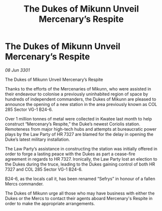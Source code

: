 :PROPERTIES:
:ID:       d029ece4-4abb-42c9-870a-8da49c72a6a7
:END:
#+title: The Dukes of Mikunn Unveil Mercenary’s Respite
#+filetags: :galnet:

* The Dukes of Mikunn Unveil Mercenary’s Respite

/08 Jun 3301/

The Dukes of Mikunn Unveil Mercenary’s Respite 
 
Thanks to the efforts of the Mercenaries of Mikunn, who were assisted in their endeavour to colonise a previously uninhabited region of space by hundreds of independent commanders, the Dukes of Mikunn are pleased to announce the opening of a new station in the area previously known as COL 285 Sector VG-1 B24-6.  

Over 1 million tonnes of metal were collected in Kwatee last month to help construct “Mercenary’s Respite,” the Duke’s newest Coriolis station. Remoteness from major high-tech hubs and attempts at bureaucratic power plays by the Law Party of HR 7327 are blamed for the delay in opening the Duke’s latest military installation.  

The Law Party’s assistance in constructing the station was initially offered in order to forge a lasting peace with the Dukes as part a cease-fire agreement in regards to HR 7327. Ironically, the Law Party lost an election to the Dukes during the truce, leading to the Dukes gaining control of both HR 7327 and COL 285 Sector VG-1 B24-6.  

B24-6, as the locals call it, has been renamed “Sefrys” in honour of a fallen Mercs commander.  

The Dukes of Mikunn urge all those who may have business with either the Dukes or the Mercs to contact their agents aboard Mercenary's Respite in order to make the appropriate arrangements.
